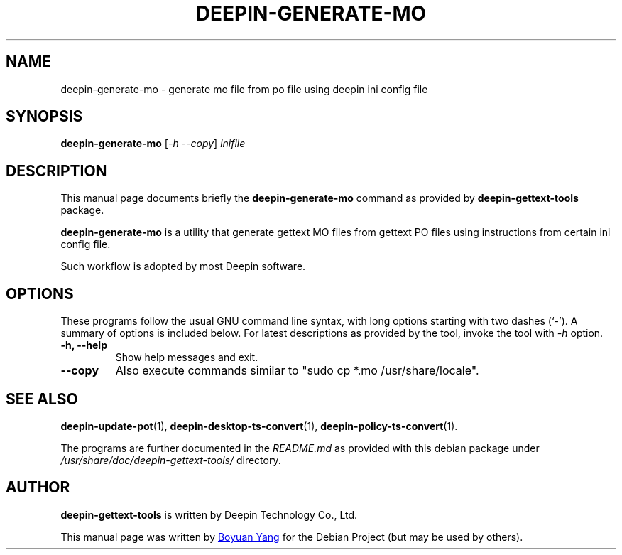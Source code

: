 .\"                                      Hey, EMACS: -*- nroff -*-
.\" (C) Copyright 2017 Boyuan Yang <073plan@gmail.com>,
.\"
.TH "DEEPIN-GENERATE-MO" "1" "2017-08-11" "Deepin Gettext Tools"
.\" Please adjust this date whenever revising the manpage.
.\"
.\" Some roff macros, for reference:
.\" .nh        disable hyphenation
.\" .hy        enable hyphenation
.\" .ad l      left justify
.\" .ad b      justify to both left and right margins
.\" .nf        disable filling
.\" .fi        enable filling
.\" .br        insert line break
.\" .sp <n>    insert n+1 empty lines
.\" for manpage-specific macros, see man(7)
.SH NAME
deepin-generate-mo \- generate mo file from po file using deepin ini config file
.SH SYNOPSIS
.B deepin-generate-mo
.RI [ \-h\ \-\-copy ] " inifile"
.SH DESCRIPTION
This manual page documents briefly the
.B deepin-generate-mo
command as provided by
.B deepin-gettext-tools
package.
.PP
\fBdeepin-generate-mo\fP is a utility that generate gettext MO files
from gettext PO files using instructions from certain ini config file.
.PP
Such workflow is adopted by most Deepin software.
.SH OPTIONS
These programs follow the usual GNU command line syntax, with long
options starting with two dashes (`-').
A summary of options is included below.
For latest descriptions as provided by the tool, invoke the tool
with \fI\-h\fR option.
.TP
.B \-h, \-\-help
Show help messages and exit.
.TP
.B \-\-copy
Also execute commands similar to "sudo cp *.mo /usr/share/locale".
.SH SEE ALSO
.PP
.BR deepin-update-pot (1),
.BR deepin-desktop-ts-convert (1),
.BR deepin-policy-ts-convert (1).
.PP
The programs are further documented in the
.IR README.md
as provided with this debian package under
.IR /usr/share/doc/deepin-gettext-tools/
directory.
.SH AUTHOR
.PP
.B deepin-gettext-tools
is written by Deepin Technology Co., Ltd.
.PP
This manual page was written by
.MT 073plan@\:gmail.com
Boyuan Yang
.ME
for the Debian Project (but may be used by others).
